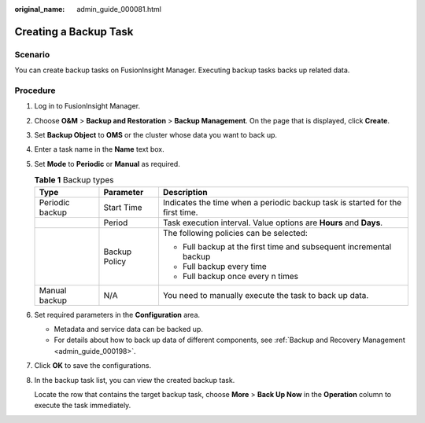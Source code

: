 :original_name: admin_guide_000081.html

.. _admin_guide_000081:

Creating a Backup Task
======================

Scenario
--------

You can create backup tasks on FusionInsight Manager. Executing backup tasks backs up related data.

Procedure
---------

#. Log in to FusionInsight Manager.

#. Choose **O&M** > **Backup and Restoration** > **Backup Management**. On the page that is displayed, click **Create**.

#. Set **Backup Object** to **OMS** or the cluster whose data you want to back up.

#. Enter a task name in the **Name** text box.

#. Set **Mode** to **Periodic** or **Manual** as required.

   .. table:: **Table 1** Backup types

      +-----------------------+-----------------------+-------------------------------------------------------------------------------+
      | Type                  | Parameter             | Description                                                                   |
      +=======================+=======================+===============================================================================+
      | Periodic backup       | Start Time            | Indicates the time when a periodic backup task is started for the first time. |
      +-----------------------+-----------------------+-------------------------------------------------------------------------------+
      |                       | Period                | Task execution interval. Value options are **Hours** and **Days**.            |
      +-----------------------+-----------------------+-------------------------------------------------------------------------------+
      |                       | Backup Policy         | The following policies can be selected:                                       |
      |                       |                       |                                                                               |
      |                       |                       | -  Full backup at the first time and subsequent incremental backup            |
      |                       |                       | -  Full backup every time                                                     |
      |                       |                       | -  Full backup once every n times                                             |
      +-----------------------+-----------------------+-------------------------------------------------------------------------------+
      | Manual backup         | N/A                   | You need to manually execute the task to back up data.                        |
      +-----------------------+-----------------------+-------------------------------------------------------------------------------+

#. Set required parameters in the **Configuration** area.

   -  Metadata and service data can be backed up.
   -  For details about how to back up data of different components, see :ref:`Backup and Recovery Management <admin_guide_000198>`.

#. Click **OK** to save the configurations.

#. In the backup task list, you can view the created backup task.

   Locate the row that contains the target backup task, choose **More** > **Back Up Now** in the **Operation** column to execute the task immediately.
